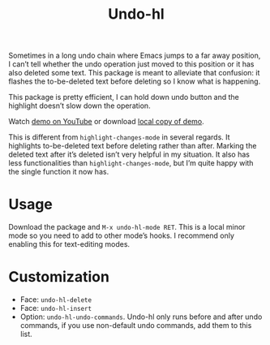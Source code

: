 #+TITLE: Undo-hl

Sometimes in a long undo chain where Emacs jumps to a far away
position, I can’t tell whether the undo operation just moved to this
position or it has also deleted some text. This package is meant to
alleviate that confusion: it flashes the to-be-deleted text before
deleting so I know what is happening.

This package is pretty efficient, I can hold down undo button and the highlight doesn’t slow down the operation.

Watch [[https://youtu.be/enoGj4C5jzI][demo on YouTube]] or download [[./undo-hl.mp4][local copy of demo]].

This is different from =highlight-changes-mode= in several regards. It highlights to-be-deleted text before deleting rather than after. Marking the deleted text after it’s deleted isn’t very helpful in my situation. It also has less functionalities than =highlight-changes-mode=, but I’m quite happy with the single function it now has.

* Usage

Download the package and =M-x undo-hl-mode RET=. This is a local minor mode so you need to add to other mode’s hooks. I recommend only enabling this for text-editing modes.

* Customization
- Face: =undo-hl-delete=
- Face: =undo-hl-insert=
- Option: =undo-hl-undo-commands=. Undo-hl only runs before and after undo commands, if you use non-default undo commands, add them to this list.
